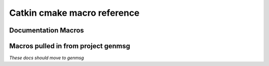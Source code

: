 Catkin cmake macro reference
============================

.. cmake:macro::  catkin_project(projectname [parameters])

   :param projectname: requires the same value as passed to cmake's ``project()``
   :param VERSION: the version in MM.NN.PP format
   :param INCLUDE_DIRS: source-relative path to C/C++ headers
   :param LIBRARIES: names of library targets
   :param MSG_DIRS: source-relative paths to directories containing messages
   :param PYTHONPATH: source-relative paths to directory containing
      static python code.  A "thunk" will be created to this (source)
      directory from the build directory if :cmake:macro:`enable_python` is called.

   :outvar PROJECT_SHARE_INSTALL_PREFIX: set to
      ``CMAKE_INSTALL_PREFIX/share/${PROJECT_NAME}`` by default.  For
      use with cmake ``install()`` macro.

   Create buildspace :term:`config-mode infrastructure`.

   This macro does a lot of other stuff.  Clean me up.

   .. rubric:: Example

   ::

     catkin_project(c
       VERSION 0.0.1
       INCLUDE_DIRS include
       LIBRARIES c-one c-two
       MSG_DIRS msg
       )

.. cmake:macro:: enable_python(projectname)

   :param projectname: Name of project, requires same value as passed to cmake ``project()``

   Creates forwarding python :term:`pkgutil` infrastructure that "points"
   from the part of the build directory that holds :term:`generated
   code` (python) back to the source directories that hold
   :term:`static code`.


Documentation Macros
^^^^^^^^^^^^^^^^^^^^

.. cmake:macro:: sphinx(SOURCEDIR BUILDDIR)

   :param SOURCEDIR:  Directory containing sphinx .rst documentation source code
   :param BUILDDIR:   Directory to contain generated html
   :target <PROJECT_NAME>-sphinx:  Builds html documentation.  Dependee:  toplevel target ``doc``

   Optionally creates ``-deploy`` targets, see :cmake:data:`CATKIN_DOCS_DEPLOY_DESTINATION`.

.. cmake:macro:: find_sphinx()

   :outvar SPHINX_BUILD: Path to ``sphinx-build`` binary.

   Finds sphinx binary.  You don't need this... called automatically by :cmake:macro:`sphinx()`

.. cmake:data:: CATKIN_DOCS_DEPLOY_DESTINATION

   :default: ``OFF``

   If  this is set, the  ``*-sphinx``  targets above  will also  have
   ``*-sphinx-deploy``  targets which rsync  the documentation  to the
   provided  location  (value  may  contain ``user@``:  it  is  passed
   directly to cmake)


Macros pulled in from project genmsg
^^^^^^^^^^^^^^^^^^^^^^^^^^^^^^^^^^^^

*These docs should move to genmsg*

.. cmake:macro:: generate_messages([parameters])

   :param optional DEPENDENCIES: names of projects that the messages in this
      package depend on.

   :param optional LANGS: generate messages for these languages.
      This will fail if you specify messages that catkin doesn't know
      about.  More appropriate use: to prevent generation for certain
      languages.

   This is actually defined in package ``genmsg``, should be documented there.


.. cmake:macro:: add_message_files(...)

   :param path DIRECTORY: source-relative path to directory containing messages
   :param list FILES: paths to files relative to ``DIRECTORY`` parameter



